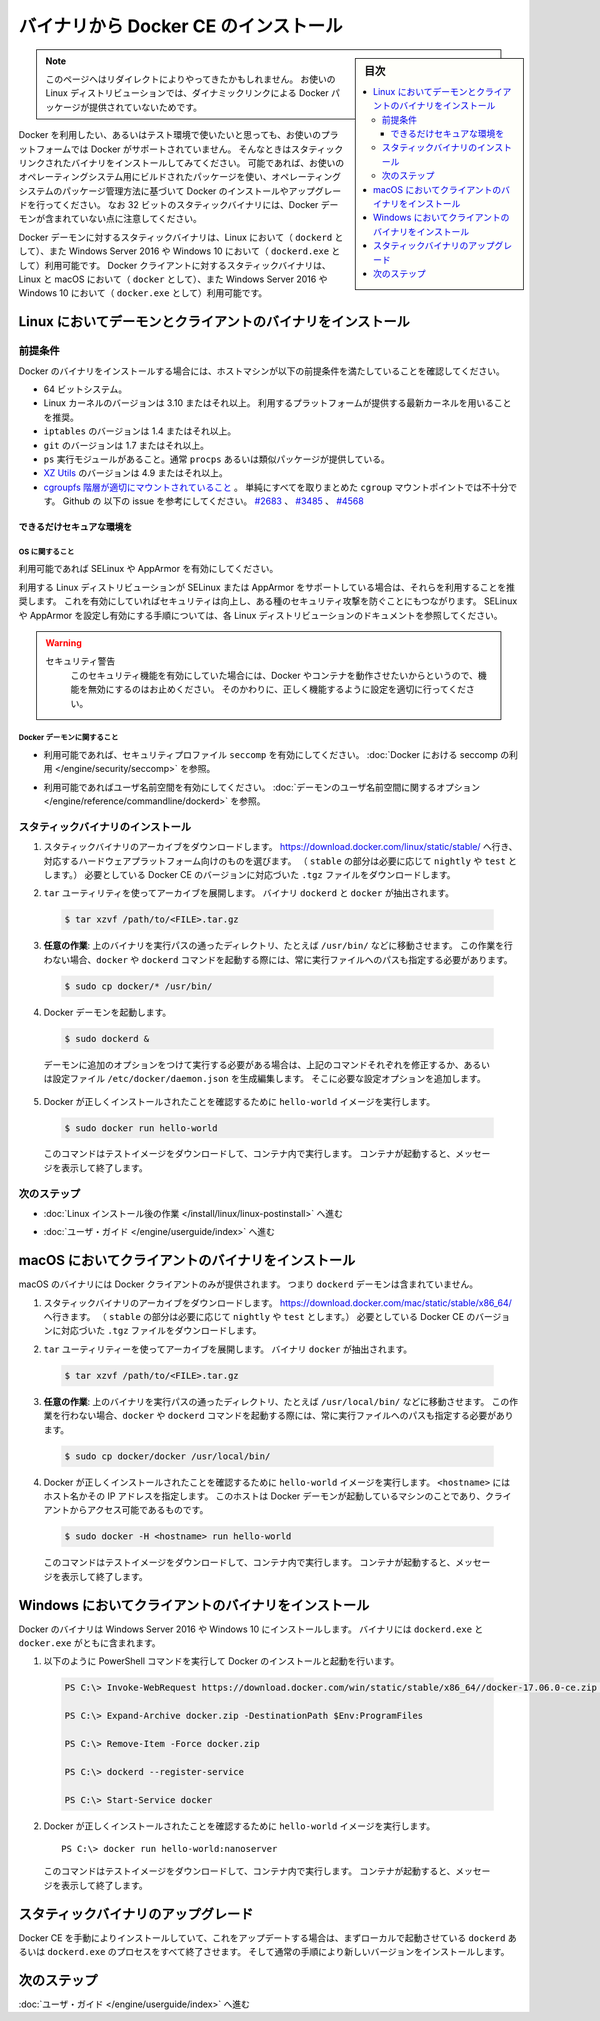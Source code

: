 ﻿.. -*- coding: utf-8 -*-
.. URL: https://docs.docker.com/engine/installation/linux/docker-ce/binaries/
.. SOURCE:
   doc version: 17.06
      https://github.com/docker/docker.github.io/blob/master/engine/installation/linux/docker-ce/binaries.md
.. check date: 2016/09/01
.. Commits on Jun 29, 2017 14a5f0fbca4c53ccee9989925cc32a7d6199ead1
.. ----------------------------------------------------------------------------

.. Install Docker CE form binaries

.. _install-docker-ce-from-binaries:

========================================
バイナリから Docker CE のインストール
========================================

.. sidebar:: 目次

   .. contents:: 
       :depth: 3
       :local:

.. > **Note**: You may have been redirected to this page because there is no longer
   > a dynamically-linked Docker package for your Linux distribution.

.. note::

   このページへはリダイレクトによりやってきたかもしれません。
   お使いの Linux ディストリビューションでは、ダイナミックリンクによる Docker パッケージが提供されていないためです。

.. If you want to try Docker or use it in a testing environment, but you're not on
   a supported platform, you can try installing from static binaries. If possible,
   you should use packages built for your operating system, and use your operating
   system's package management system to manage Docker installation and upgrades.
   Be aware that 32-bit static binary archives do not include the Docker daemon.

Docker を利用したい、あるいはテスト環境で使いたいと思っても、お使いのプラットフォームでは Docker がサポートされていません。
そんなときはスタティックリンクされたバイナリをインストールしてみてください。
可能であれば、お使いのオペレーティングシステム用にビルドされたパッケージを使い、オペレーティングシステムのパッケージ管理方法に基づいて Docker のインストールやアップグレードを行ってください。
なお 32 ビットのスタティックバイナリには、Docker デーモンが含まれていない点に注意してください。

.. Static binaries for the Docker daemon binary are only available for Linux (as
   `dockerd`) and Windows Server 2016 or Windows 10 (as `dockerd.exe`). Static
   binaries for the Docker client are available for Linux and macOS (as `docker`),
   and Windows Server 2016 or Windows 10 (as `docker.exe`).

Docker デーモンに対するスタティックバイナリは、Linux において（ ``dockerd`` として）、また Windows Server 2016 や Windows 10 において（ ``dockerd.exe`` として）利用可能です。
Docker クライアントに対するスタティックバイナリは、Linux と macOS において（ ``docker`` として）、また Windows Server 2016 や Windows 10 において（ ``docker.exe`` として）利用可能です。

.. ## Install daemon and client binaries on Linux

.. _install-daemon-and-client-binaries-on-linux:

Linux においてデーモンとクライアントのバイナリをインストール
============================================================

.. ### Prerequisites

.. _prerequisites:

前提条件
--------

.. Before attempting to install Docker from binaries, be sure your host machine
   meets the prerequisites:

Docker のバイナリをインストールする場合には、ホストマシンが以下の前提条件を満たしていることを確認してください。

.. - A 64-bit installation
   - Version 3.10 or higher of the Linux kernel. The latest version of the kernel
     available for you platform is recommended.
   - `iptables` version 1.4 or higher
   - `git` version 1.7 or higher
   - A `ps` executable, usually provided by `procps` or a similar package.
   - [XZ Utils](http://tukaani.org/xz/) 4.9 or higher
   - A [properly mounted](
     https://github.com/tianon/cgroupfs-mount/blob/master/cgroupfs-mount)
     `cgroupfs` hierarchy; a single, all-encompassing `cgroup` mount
     point is not sufficient. See Github issues
     [#2683](https://github.com/moby/moby/issues/2683),
     [#3485](https://github.com/moby/moby/issues/3485),
     [#4568](https://github.com/moby/moby/issues/4568)).

* 64 ビットシステム。
* Linux カーネルのバージョンは 3.10 またはそれ以上。
  利用するプラットフォームが提供する最新カーネルを用いることを推奨。
* ``iptables`` のバージョンは 1.4 またはそれ以上。
* ``git`` のバージョンは 1.7 またはそれ以上。
* ``ps`` 実行モジュールがあること。通常 ``procps`` あるいは類似パッケージが提供している。
* `XZ Utils <http://tukaani.org/xz/>`_ のバージョンは 4.9 またはそれ以上。
* `cgroupfs 階層が適切にマウントされていること <https://github.com/tianon/cgroupfs-mount/blob/master/cgroupfs-mount>`_ 。
  単純にすべてを取りまとめた ``cgroup`` マウントポイントでは不十分です。
  Github の 以下の issue を参考にしてください。
  `#2683 <https://github.com/moby/moby/issues/2683>`_ 、
  `#3485 <https://github.com/moby/moby/issues/3485>`_ 、
  `#4568 <https://github.com/moby/moby/issues/4568>`_

.. #### Secure your environment as much as possible

できるだけセキュアな環境を
```````````````````````````

.. ##### OS considerations

OS に関すること
''''''''''''''''

.. Enable SELinux or AppArmor if possible.

利用可能であれば SELinux や AppArmor を有効にしてください。

.. It is recommended to use AppArmor or SELinux if your Linux distribution supports
   either of the two. This helps improve security and blocks certain
   types of exploits. Review the documentation for your Linux distribution for
   instructions for enabling and configuring AppArmor or SELinux.

利用する Linux ディストリビューションが SELinux または AppArmor をサポートしている場合は、それらを利用することを推奨します。
これを有効にしていればセキュリティは向上し、ある種のセキュリティ攻撃を防ぐことにもつながります。
SELinux や AppArmor を設定し有効にする手順については、各 Linux ディストリビューションのドキュメントを参照してください。

.. > Security Warning
   >
   > If either of the security mechanisms is enabled, do not disable it as a
   > work-around to make Docker or its containers run. Instead, configure it
   > correctly to fix any problems.
   {:.warning}

.. warning::
   セキュリティ警告
     このセキュリティ機能を有効にしていた場合には、Docker やコンテナを動作させたいからというので、機能を無効にするのはお止めください。
     そのかわりに、正しく機能するように設定を適切に行ってください。

.. ##### Docker daemon considerations

Docker デーモンに関すること
''''''''''''''''''''''''''''

.. - Enable `seccomp` security profiles if possible. See
     [Enabling `seccomp` for Docker](/engine/security/seccomp.md).

* 利用可能であれば、セキュリティプロファイル ``seccomp`` を有効にしてください。
  :doc:`Docker における seccomp の利用 </engine/security/seccomp>` を参照。

.. - Enable user namespaces if possible. See the
     [Daemon user namespace options](/engine/reference/commandline/dockerd/#/daemon-user-namespace-options).

* 利用可能であればユーザ名前空間を有効にしてください。
  :doc:`デーモンのユーザ名前空間に関するオプション </engine/reference/commandline/dockerd>` を参照。

.. ### Install static binaries

スタティックバイナリのインストール
----------------------------------

.. 1.  Download the static binary archive. Go to
       [https://download.docker.com/linux/static/stable/](https://download.docker.com/linux/static/stable/x86_64/)
       (or change `stable` to `edge` or `test`),
       choose your hardware platform, and download the `.tgz` file relating to the
       version of Docker CE you want to install.

1.  スタティックバイナリのアーカイブをダウンロードします。
    `https://download.docker.com/linux/static/stable/ <https://download.docker.com/linux/static/stable/x86_64/>`_ へ行き、対応するハードウェアプラットフォーム向けのものを選びます。
    （ ``stable`` の部分は必要に応じて ``nightly`` や ``test`` とします。）
    必要としている Docker CE のバージョンに対応づいた ``.tgz`` ファイルをダウンロードします。

.. 2.  Extract the archive using the `tar` utility. The `dockerd` and `docker`
       binaries are extracted.

2.  ``tar`` ユーティリティを使ってアーカイブを展開します。
    バイナリ ``dockerd`` と ``docker`` が抽出されます。

   ..  ```bash
       $ tar xzvf /path/to/<FILE>.tar.gz
       ```
   .. code-block:: bash

       $ tar xzvf /path/to/<FILE>.tar.gz

.. 3.  **Optional**: Move the binaries to a directory on your executable path, such
       as `/usr/bin/`. If you skip this step, you must provide the path to the
       executable when you invoke `docker` or `dockerd` commands.

3.  **任意の作業**: 上のバイナリを実行パスの通ったディレクトリ、たとえば ``/usr/bin/`` などに移動させます。
    この作業を行わない場合、``docker`` や ``dockerd`` コマンドを起動する際には、常に実行ファイルへのパスも指定する必要があります。

   ..  ```bash
       $ sudo cp docker/* /usr/bin/
       ```
   .. code-block:: bash

       $ sudo cp docker/* /usr/bin/

.. 4.  Start the Docker daemon:

4.  Docker デーモンを起動します。

   ..  ```bash
       $ sudo dockerd &
       ```
   .. code-block:: bash

       $ sudo dockerd &

   ..  If you need to start the daemon with additional options, modify the above
       command accordingly or create and edit the file `/etc/docker/daemon.json`
       to add the custom configuration options.

   デーモンに追加のオプションをつけて実行する必要がある場合は、上記のコマンドそれぞれを修正するか、あるいは設定ファイル ``/etc/docker/daemon.json`` を生成編集します。
   そこに必要な設定オプションを追加します。

.. 5.  Verify that Docker is installed correctly by running the `hello-world`
       image.

5.  Docker が正しくインストールされたことを確認するために ``hello-world`` イメージを実行します。

   ..  ```bash
       $ sudo docker run hello-world
       ```
   .. code-block:: bash

       $ sudo docker run hello-world

   ..  This command downloads a test image and runs it in a container. When the
       container runs, it prints an informational message and exits.

   このコマンドはテストイメージをダウンロードして、コンテナ内で実行します。
   コンテナが起動すると、メッセージを表示して終了します。

.. ### Next steps

次のステップ
------------

.. - Continue to [Post-installation steps for Linux](/engine/installation/linux/linux-postinstall.md)

* :doc:`Linux インストール後の作業 </install/linux/linux-postinstall>` へ進む

.. - Continue with the [User Guide](/engine/userguide/index.md).

* :doc:`ユーザ・ガイド </engine/userguide/index>` へ進む

.. ## Install client binaries on macOS

macOS においてクライアントのバイナリをインストール
==================================================

.. The macOS binary includes the Docker client only. It does not include the
   `dockerd` daemon.

macOS のバイナリには Docker クライアントのみが提供されます。
つまり ``dockerd`` デーモンは含まれていません。

.. 1.  Download the static binary archive. Go to
       [https://download.docker.com/mac/static/stable/x86_64/](https://download.docker.com/mac/static/stable/x86_64/),
       (or change `stable` to `edge` or `test`),
       and download the `.tgz` file relating to the version of Docker CE you want
       to install.

1.  スタティックバイナリのアーカイブをダウンロードします。
    `https://download.docker.com/mac/static/stable/x86_64/ <https://download.docker.com/mac/static/stable/x86_64/>`_ へ行きます。
    （ ``stable`` の部分は必要に応じて ``nightly`` や ``test`` とします。）
    必要としている Docker CE のバージョンに対応づいた ``.tgz`` ファイルをダウンロードします。

.. 2.  Extract the archive using the `tar` utility. The `docker` binary is
       extracted.

2.  ``tar`` ユーティリティーを使ってアーカイブを展開します。
    バイナリ ``docker`` が抽出されます。

   ..  ```bash
       $ tar xzvf /path/to/<FILE>.tar.gz
       ```
   .. code-block:: bash

       $ tar xzvf /path/to/<FILE>.tar.gz

.. 3.  **Optional**: Move the binary to a directory on your executable path, such
       as `/usr/local/bin/`. If you skip this step, you must provide the path to the
       executable when you invoke `docker` or `dockerd` commands.

3.  **任意の作業**: 上のバイナリを実行パスの通ったディレクトリ、たとえば ``/usr/local/bin/`` などに移動させます。
    この作業を行わない場合、``docker`` や ``dockerd`` コマンドを起動する際には、常に実行ファイルへのパスも指定する必要があります。

   ..  ```bash
       $ sudo cp docker/docker /usr/local/bin/
       ```
   .. code-block:: bash

       $ sudo cp docker/docker /usr/local/bin/

.. 4.  Verify that Docker is installed correctly by running the `hello-world`
       image. The value of `<hostname>` is a hostname or IP address running the
       Docker daemon and accessible to the client.

4.  Docker が正しくインストールされたことを確認するために ``hello-world`` イメージを実行します。
    ``<hostname>`` にはホスト名かその IP アドレスを指定します。
    このホストは Docker デーモンが起動しているマシンのことであり、クライアントからアクセス可能であるものです。

   ..  ```bash
       $ sudo docker -H <hostname> run hello-world
       ```
   .. code-block:: bash

       $ sudo docker -H <hostname> run hello-world

   ..  This command downloads a test image and runs it in a container. When the
       container runs, it prints an informational message and exits.

   このコマンドはテストイメージをダウンロードして、コンテナ内で実行します。
   コンテナが起動すると、メッセージを表示して終了します。

.. ## Install server and client binaries on Windows

Windows においてクライアントのバイナリをインストール
====================================================

.. You can install Docker from binaries on Windows Server 2016 or Windows 10. Both
   the `dockerd.exe` and `docker.exe` binaries are included.

Docker のバイナリは Windows Server 2016 や Windows 10 にインストールします。
バイナリには ``dockerd.exe`` と ``docker.exe`` がともに含まれます。

.. 1.  Use the following PowerShell commands to install and start Docker:

1.  以下のように PowerShell コマンドを実行して Docker のインストールと起動を行います。

   ..  ```none
       PS C:\> Invoke-WebRequest https://download.docker.com/win/static/stable/x86_64//docker-{{ minor-version }}.0-ce.zip -UseBasicParsing -OutFile docker.zip

       PS C:\> Expand-Archive docker.zip -DestinationPath $Env:ProgramFiles

       PS C:\> Remove-Item -Force docker.zip

       PS C:\> dockerd --register-service

       PS C:\> Start-Service docker
       ```

   .. code-block:: batch

      PS C:\> Invoke-WebRequest https://download.docker.com/win/static/stable/x86_64//docker-17.06.0-ce.zip -UseBasicParsing -OutFile docker.zip

      PS C:\> Expand-Archive docker.zip -DestinationPath $Env:ProgramFiles

      PS C:\> Remove-Item -Force docker.zip

      PS C:\> dockerd --register-service

      PS C:\> Start-Service docker

.. 2.  Verify that Docker is installed correctly by running the `hello-world`
       image.

2.  Docker が正しくインストールされたことを確認するために ``hello-world`` イメージを実行します。

   ..  ```none
       PS C:\> docker run hello-world:nanoserver
       ```
   ::

       PS C:\> docker run hello-world:nanoserver

   ..  This command downloads a test image and runs it in a container. When the
       container runs, it prints an informational message and exits.

   このコマンドはテストイメージをダウンロードして、コンテナ内で実行します。
   コンテナが起動すると、メッセージを表示して終了します。

.. ## Upgrade static binaries

スタティックバイナリのアップグレード
====================================

.. To upgrade your manual installation of Docker CE, first stop any
   `dockerd` or `dockerd.exe`  processes running locally, then follow the
   regular installation steps to install the new version on top of the existing
   version.

Docker CE を手動によりインストールしていて、これをアップデートする場合は、まずローカルで起動させている ``dockerd`` あるいは ``dockerd.exe`` のプロセスをすべて終了させます。
そして通常の手順により新しいバージョンをインストールします。

.. ## Next steps

次のステップ
============

.. Continue with the [User Guide](../userguide/index.md).

:doc:`ユーザ・ガイド </engine/userguide/index>` へ進む

.. seealso::
   Install Docker CE from binaries
     https://docs.docker.com/install/linux/docker-ce/binaries/
